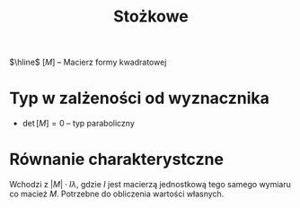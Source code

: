 #+title: Stożkowe

$\hline$
$[M]$ -- Macierz formy kwadratowej

* Typ w zalżeności od wyznacznika
- $\det{[M]}=0$ -- typ paraboliczny

* Równanie charakterystczne
Wchodzi z $|M| \cdot I \lambda$, gdzie $I$ jest macierzą jednostkową tego samego wymiaru co macież $M$.
Potrzebne do obliczenia wartości własnych.
